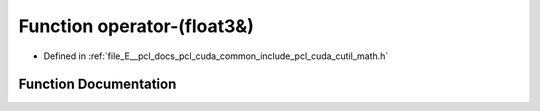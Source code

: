 .. _exhale_function_cuda_2common_2include_2pcl_2cuda_2cutil__math_8h_1a13c460bf0477142ba40606d7f4d20a90:

Function operator-(float3&)
===========================

- Defined in :ref:`file_E__pcl_docs_pcl_cuda_common_include_pcl_cuda_cutil_math.h`


Function Documentation
----------------------


.. doxygenfunction:: operator-(float3&)
